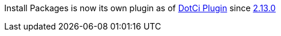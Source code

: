 [.conf-macro .output-inline]#Install Packages is now its own plugin as
of https://wiki.jenkins-ci.org/display/JENKINS/DotCi+Plugin[DotCi
Plugin] since
https://github.com/groupon/DotCi/commits/DotCi-2.13.0[2.13.0]#
